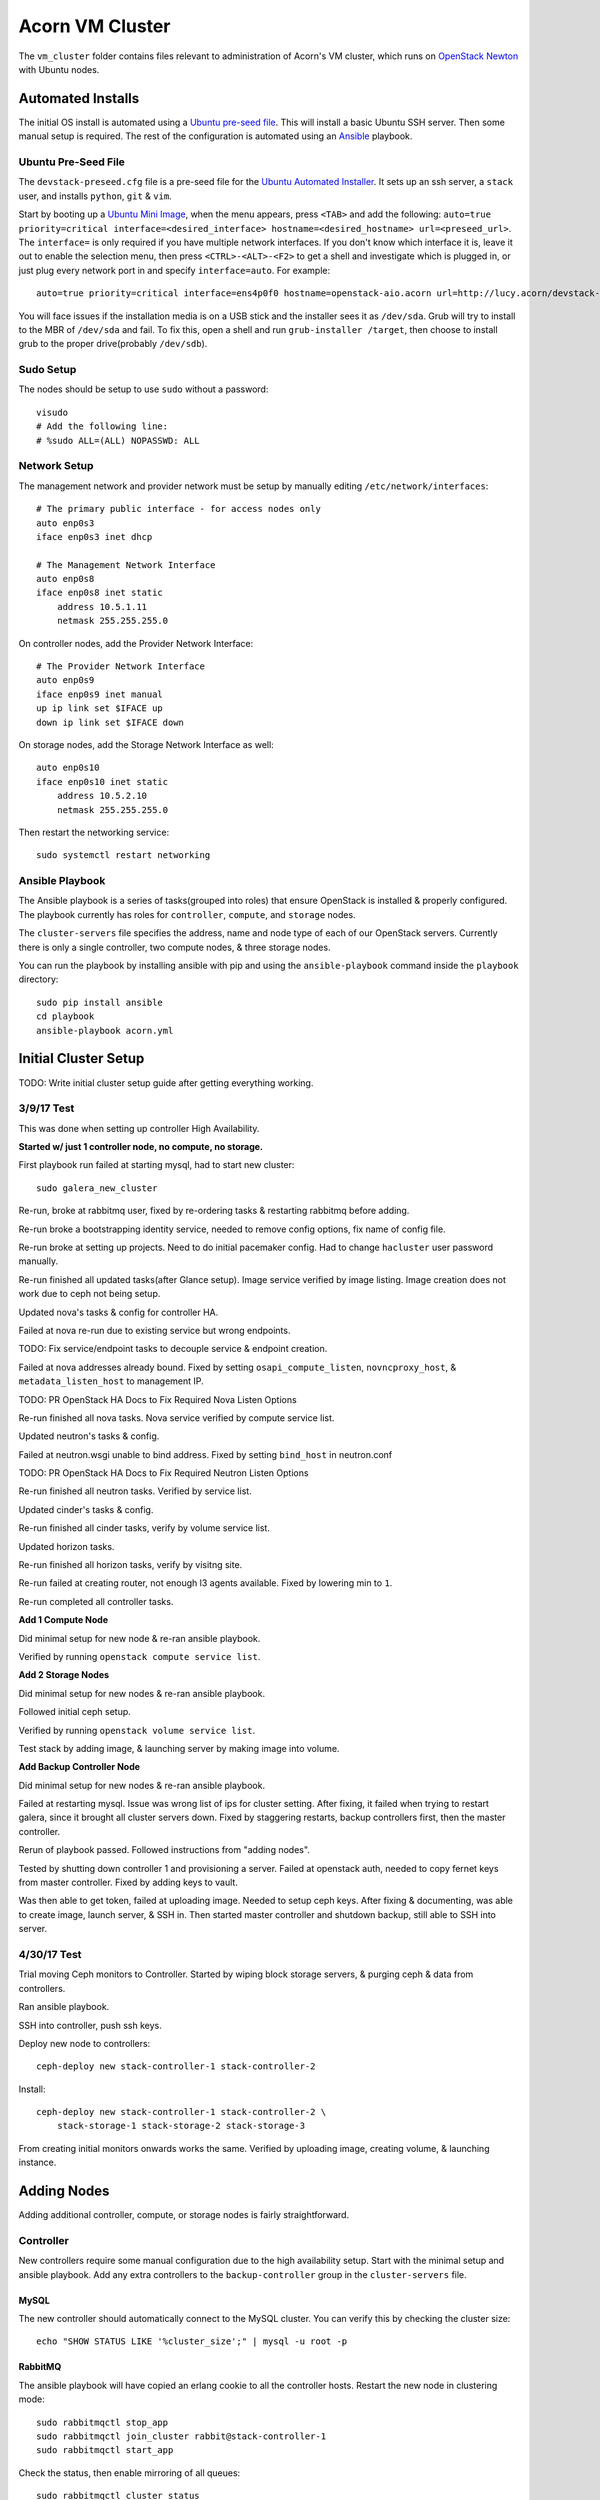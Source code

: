 =================
Acorn VM Cluster
=================

The ``vm_cluster`` folder contains files relevant to administration of Acorn's
VM cluster, which runs on `OpenStack Newton`_ with Ubuntu nodes.


Automated Installs
===================

The initial OS install is automated using a `Ubuntu pre-seed file`_. This will
install a basic Ubuntu SSH server. Then some manual setup is required. The rest
of the configuration is automated using an `Ansible`_ playbook.

Ubuntu Pre-Seed File
---------------------

The ``devstack-preseed.cfg`` file is a pre-seed file for the `Ubuntu Automated
Installer`_. It sets up an ssh server, a ``stack`` user, and installs
``python``, ``git`` & ``vim``.

Start by booting up a `Ubuntu Mini Image`_, when the menu appears, press
``<TAB>`` and add the following: ``auto=true priority=critical
interface=<desired_interface> hostname=<desired_hostname> url=<preseed_url>``.
The ``interface=`` is only required if you have multiple network interfaces.
If you don't know which interface it is, leave it out to enable the selection
menu, then press ``<CTRL>-<ALT>-<F2>`` to get a shell and investigate which is
plugged in, or just plug every network port in and specify ``interface=auto``.
For example::

    auto=true priority=critical interface=ens4p0f0 hostname=openstack-aio.acorn url=http://lucy.acorn/devstack-preseed.cfg

You will face issues if the installation media is on a USB stick and the
installer sees it as ``/dev/sda``. Grub will try to install to the MBR of
``/dev/sda`` and fail. To fix this, open a shell and run ``grub-installer
/target``, then choose to install grub to the proper drive(probably
``/dev/sdb``).

Sudo Setup
-----------

The nodes should be setup to use ``sudo`` without a password::

    visudo
    # Add the following line:
    # %sudo ALL=(ALL) NOPASSWD: ALL

Network Setup
--------------

The management network and provider network must be setup by manually editing
``/etc/network/interfaces``::

    # The primary public interface - for access nodes only
    auto enp0s3
    iface enp0s3 inet dhcp

    # The Management Network Interface
    auto enp0s8
    iface enp0s8 inet static
        address 10.5.1.11
        netmask 255.255.255.0

On controller nodes, add the Provider Network Interface::

    # The Provider Network Interface
    auto enp0s9
    iface enp0s9 inet manual
    up ip link set $IFACE up
    down ip link set $IFACE down

On storage nodes, add the Storage Network Interface as well::

    auto enp0s10
    iface enp0s10 inet static
        address 10.5.2.10
        netmask 255.255.255.0

Then restart the networking service::

    sudo systemctl restart networking


Ansible Playbook
-----------------

The Ansible playbook is a series of tasks(grouped into roles) that ensure
OpenStack is installed & properly configured. The playbook currently has roles
for ``controller``, ``compute``, and ``storage`` nodes.

The ``cluster-servers`` file specifies the address, name and node type of each
of our OpenStack servers. Currently there is only a single controller, two
compute nodes, & three storage nodes.

You can run the playbook by installing ansible with pip and using the
``ansible-playbook`` command inside the ``playbook`` directory::

    sudo pip install ansible
    cd playbook
    ansible-playbook acorn.yml


Initial Cluster Setup
======================

TODO: Write initial cluster setup guide after getting everything working.


3/9/17 Test
------------

This was done when setting up controller High Availability.

**Started w/ just 1 controller node, no compute, no storage.**

First playbook run failed at starting mysql, had to start new cluster::

    sudo galera_new_cluster

Re-run, broke at rabbitmq user, fixed by re-ordering tasks & restarting
rabbitmq before adding.

Re-run broke a bootstrapping identity service, needed to remove config options,
fix name of config file.

Re-run broke at setting up projects. Need to do initial pacemaker config. Had
to change ``hacluster`` user password manually.

Re-run finished all updated tasks(after Glance setup). Image service verified
by image listing. Image creation does not work due to ceph not being setup.

Updated nova's tasks & config for controller HA.

Failed at nova re-run due to existing service but wrong endpoints.

TODO: Fix service/endpoint tasks to decouple service & endpoint creation.

Failed at nova addresses already bound. Fixed by setting
``osapi_compute_listen``, ``novncproxy_host``, & ``metadata_listen_host`` to
management IP.

TODO: PR OpenStack HA Docs to Fix Required Nova Listen Options

Re-run finished all nova tasks. Nova service verified by compute service list.

Updated neutron's tasks & config.

Failed at neutron.wsgi unable to bind address. Fixed by setting ``bind_host``
in neutron.conf

TODO: PR OpenStack HA Docs to Fix Required Neutron Listen Options

Re-run finished all neutron tasks. Verified by service list.

Updated cinder's tasks & config.

Re-run finished all cinder tasks, verify by volume service list.

Updated horizon tasks.

Re-run finished all horizon tasks, verify by visitng site.

Re-run failed at creating router, not enough l3 agents available. Fixed by
lowering min to ``1``.

Re-run completed all controller tasks.


**Add 1 Compute Node**

Did minimal setup for new node & re-ran ansible playbook.

Verified by running ``openstack compute service list``.


**Add 2 Storage Nodes**

Did minimal setup for new nodes & re-ran ansible playbook.

Followed initial ceph setup.

Verified by running ``openstack volume service list``.

Test stack by adding image, & launching server by making image into volume.


**Add Backup Controller Node**

Did minimal setup for new nodes & re-ran ansible playbook.

Failed at restarting mysql. Issue was wrong list of ips for cluster setting.
After fixing, it failed when trying to restart galera, since it brought all
cluster servers down. Fixed by staggering restarts, backup controllers first,
then the master controller.

Rerun of playbook passed. Followed instructions from "adding nodes".

Tested by shutting down controller 1 and provisioning a server. Failed at
openstack auth, needed to copy fernet keys from master controller. Fixed by
adding keys to vault.

Was then able to get token, failed at uploading image. Needed to setup ceph keys.
After fixing & documenting, was able to create image, launch server, & SSH in.
Then started master controller and shutdown backup, still able to SSH into server.


4/30/17 Test
-------------

Trial moving Ceph monitors to Controller. Started by wiping block storage
servers, & purging ceph & data from controllers.

Ran ansible playbook.

SSH into controller, push ssh keys.

Deploy new node to controllers::

    ceph-deploy new stack-controller-1 stack-controller-2

Install::

    ceph-deploy new stack-controller-1 stack-controller-2 \
        stack-storage-1 stack-storage-2 stack-storage-3

From creating initial monitors onwards works the same. Verified by uploading
image, creating volume, & launching instance.


Adding Nodes
=============

Adding additional controller, compute, or storage nodes is fairly straightforward.

Controller
-----------

New controllers require some manual configuration due to the high availability
setup. Start with the minimal setup and ansible playbook. Add any extra
controllers to the ``backup-controller`` group in the ``cluster-servers`` file.

MySQL
++++++

The new controller should automatically connect to the MySQL cluster. You can
verify this by checking the cluster size::

    echo "SHOW STATUS LIKE '%cluster_size';" | mysql -u root -p

RabbitMQ
+++++++++

The ansible playbook will have copied an erlang cookie to all the controller
hosts. Restart the new node in clustering mode::

    sudo rabbitmqctl stop_app
    sudo rabbitmqctl join_cluster rabbit@stack-controller-1
    sudo rabbitmqctl start_app

Check the status, then enable mirroring of all queues::

    sudo rabbitmqctl cluster_status
    sudo rabbitmqctl set_policy ha-all '^(?!amq\.).*' '{"ha-mode": "all"}'

Pacemaker
++++++++++

You'll need to authenticate the new node from the master controller::

    # On stack-controller-1
    sudo pcs cluster auth -u hacluster stack-controller-2

Next, remove the default cluster from the new node::

    # On stack-controller-2
    sudo pcs cluster destroy

Add the new node using the master controller and start the service on the new
node::

    # On stack-controller-1
    sudo pcs cluster node add stack-controller-2

    # On stack-controller-2
    sudo pcs cluster start
    sudo pcs cluster enable

Ceph
+++++

**Minimal**

Copy the SSH key from the master controller to the new controller::

    # On stack-controller-1
    ssh-copy-id stack-controller-3

Install & deploy Ceph on the new controller node::

    # On stack-controller-1
    cd ~/storage-cluster
    ceph-deploy install --release kraken stack-controller-3
    ceph-deploy admin stack-controller-3

Setup the new controller as a Ceph monitor::

    ceph-deploy mon add stack-controller-3


Copy the Glance Key to the new controller node::

    # On stack-controller-1
    ceph auth get-or-create client.glance | ssh stack-controller-3 sudo tee /etc/ceph/ceph.client.glance.keyring
    ssh stack-controller-3 sudo chown glance:glance /etc/ceph/ceph.client.glance.keyring

**Extra Deploy Node**

Copy the SSH key from each existing controller to the new controller::

    ssh-copy-id stack-controller-3

Then initialize a key on the new server & copy it to the existing controller
and storage nodes::

    ssh-keygen -t ecdsa -b 521
    ssh-copy-id stack-controller-1
    ssh-copy-id stack-controller-2
    ssh-copy-id stack-storage-1
    ssh-copy-id stack-storage-2
    ssh-copy-id stack-storage-3

TODO: Finish ceph-deploy node setup for extra controller

Neutron
++++++++

Add the new controller as a DHCP agent for the private network::

    cd ~
    . admin-openrc.sh
    # Run this & find the ID of the `DHCP agent` on the new controller
    openstack network agent list

    # Then add the agent as a DHCP server
    neutron dhcp-agent-network-add <dhcp-agent-id> private

TODO: Find out if needed when setting all controllers up at once & automate


Compute
--------

Simply follow the setup instructions, making sure to add the hostname to the
``compute`` group in the ``custer-servers`` hosts file. The ansible playbook
should handle the rest, and OpenStack should pickup the additional compute node
afterwards.

You can verify the setup by running ``openstack compute service list``
on a controller node. The list should include the new compute host.


Storage
--------

Follow the installation & manual setup instructions, then add the hostname to
the ``storage`` group in the ``cluster-servers`` file and run the ansible
playbook.

This will install Ceph and setup Cinder, but you'll need to manually add the
new node and any new storage drives to our Ceph cluster.

Start by pushing the SSH key from the master controller to the new node::

    # On stack-controller-1
    ssh-copy-id stack-storage-3

Then use ``ceph-deploy`` on the master controller to install Ceph on the new
node::

    cd ~/storage-cluster
    ceph-deploy install --release kraken stack-storage-3

Setup the node as a new monitor(eventually delegated to HA controllers)::

    ceph-deploy mon create stack-storage-3

Then deploy an OSD to each new storage disk. It's recommended to split the
journals out on a separate SSD with a partition for each OSD::

    ceph-deploy disk list stack-storage-3
    ceph-deploy osd create stack-storage-3:/dev/sdc:/dev/sdb1 stack-storage-3:/dev/sdd:/dev/sdb2

Copy the configuration file & admin key to the new node & set the correct
permissions::

    # On stack-controller-1
    ceph-deploy admin stack-storage-3

    # On stack-storage-3
    sudo chmod +r /etc/ceph/ceph.client.admin.keyring

Then copy the Cinder auth key to the new node::

    # On stack-controller-1
    ceph auth get-or-create client.cinder | ssh stack-storage-3 sudo tee /etc/ceph/ceph.client.cinder.keyring
    ssh stack-storage-3 sudo chown cinder:cinder /etc/ceph/ceph.client.cinder.keyring

You can monitor the rebalancing progress by running ``ceph -w`` on
stack-controller-1.

Restart the ``cinder-volume`` service so that it picks up the Ceph cluster::

    sudo systemctl restart cinder-volume

List the discovered volume services from stack-controller-1 to ensure OpenStack
sees the new node::

    . ~/admin-openrc.sh
    openstack volume service list

You should see ``cinder-volume`` up and running on your new node.


Ceph Initialization
====================

Ansible only installs the ``ceph-deploy`` tool on controller nodes, Ceph
cluster initialization must be done manually, but only on creation of the
OpenStack cluster. If you are simply adding additional nodes to an existing
cluster, you can skip this section.

Ceph Setup
-----------

TODO: Set some varibles and use loops to reduce duplicate commands

Start by SSHing into the master controller, generate an SSH key & copy it to
the Controller & Storage nodes::

    ssh-keygen -t ecdsa -b 521
    ssh-copy-id stack-controller-2
    ssh-copy-id stack-storage-1
    ssh-copy-id stack-storage-2
    ssh-copy-id stack-storage-3

Now create a directory for the cluster configuration::

    mkdir ~/acorn-cluster
    cd ~/acorn-cluster

Deploy the initial cluster with the Controller nodes as monitors::

    ceph-deploy new stack-controller-1 stack-controller-2

Open up the ``ceph.conf`` in ``~/acorn-cluster/`` and add the public & cluster
network settings::

    public network = 10.5.1.0/24
    cluster network = 10.6.1.0/24

Install Ceph on the nodes::

    ceph-deploy install --release kraken stack-controller-1 stack-controller-2 \
        stack-storage-1 stack-storage-2 stack-storage-3

Then create the initial monitors::

    ceph-deploy mon create-initial

Next, add the OSDs. You'll want an SSD with a journal partition for each
OSD(``/dev/sdb#``), and an HDD for each OSD::

    ceph-deploy osd create stack-storage-1:/dev/sdc:/dev/sdb1 stack-storage-1:/dev/sdd:/dev/sdb2 \
        stack-storage-2:/dev/sdc:/dev/sdb1 stack-storage-2:/dev/sdd:/dev/sdb2 \
        stack-storage-3:/dev/sdc:/dev/sdb1 stack-storage-3:/dev/sdd:/dev/sdb2

Now copy the configuraton file & admin key to the controller & storage nodes::

    ceph-deploy admin stack-controller-1 stack-controller-2 \
        stack-storage-1 stack-storage-2 stack-storage-3

And set the correct permissions on the admin key::

    # Do this on every node
    sudo chmod +r /etc/ceph/ceph.client.admin.keyring

Check the health of the storage cluster with ``ceph health`` & watch syncing
progress with ``ceph -w``.


OpenStack Integration
----------------------

Now we'll make OpenStack use the Ceph cluster for Image & Block storage. Start
by creating some pools to use::

    ceph osd pool create volumes 512
    ceph osd pool create vms 128
    ceph osd pool create images 64

Create Ceph Users for the various OpenStack Services, and assign them the
appropriate pool permissions::

    ceph auth get-or-create client.glance mon 'allow r' osd 'allow class-read object_prefix rbd_children, allow rwx pool=images'
    ceph auth get-or-create client.cinder mon 'allow r' osd 'allow class-read object_prefix rbd_children, allow rwx pool=volumes, allow rwx pool=vms, allow rwx pool=images'

Then copy them to your nodes::

    # For each Controller node
    ceph auth get-or-create client.glance | ssh stack-controller-1 sudo tee /etc/ceph/ceph.client.glance.keyring
    ssh stack-controller-1 sudo chown glance:glance /etc/ceph/ceph.client.glance.keyring
    ceph auth get-or-create client.glance | ssh stack-controller-2 sudo tee /etc/ceph/ceph.client.glance.keyring
    ssh stack-controller-2 sudo chown glance:glance /etc/ceph/ceph.client.glance.keyring

    # For each Compute Node
    ceph auth get-or-create client.cinder | ssh stack-compute-1 sudo tee /etc/ceph/ceph.client.cinder.keyring

    # For each Storage node
    ceph auth get-or-create client.cinder | ssh stack-storage-1 sudo tee /etc/ceph/ceph.client.cinder.keyring
    ssh stack-storage-1 sudo chown cinder:cinder /etc/ceph/ceph.client.cinder.keyring
    ceph auth get-or-create client.cinder | ssh stack-storage-2 sudo tee /etc/ceph/ceph.client.cinder.keyring
    ssh stack-storage-2 sudo chown cinder:cinder /etc/ceph/ceph.client.cinder.keyring
    ceph auth get-or-create client.cinder | ssh stack-storage-3 sudo tee /etc/ceph/ceph.client.cinder.keyring
    ssh stack-storage-3 sudo chown cinder:cinder /etc/ceph/ceph.client.cinder.keyring


Copy the ``ceph.conf`` to the Compute nodes(it should already be present on the
other nodes)::

    ssh stack-compute-1 sudo tee /etc/ceph/ceph.conf < /etc/ceph/ceph.conf

Display the secret key for the ``client.cinder`` ceph user and add it to the
ansible password vault as ``vaulted_rbd_cinder_key``::

    ceph auth get-key client.cinder

Generate a UUID to use for the ``libvirt`` secret using ``uuidgen``. Add the
UUID to the ansible password vault as ``vaulted_rbd_cinder_uuid``. Make sure to
re-run the ansible playbook for the compute nodes so the libvirt secret is
added(``ansible-playbook acorn.yml -t compute``).

Finally, restart the OpenStack services::

    # On Controller
    systemctl restart glance-api
    # On Compute
    systemctl restart nova-compute
    # On Storage
    systemctl restart cinder-volume

Test the setup::

    # On Controller
    source acorn-openrc.sh

    # Add an Image
    openstack image create cirros --file cirros.raw --disk-format raw --container-format bare --public
    rbd -p images ls

    # Create a Volume
    openstack volume create --size 10 test-vol
    rbd -p volumes ls


High Availability Initialization
=================================

Some manual setup is required for highly available controller nodes.  You
should have only one controller node for this initial setup. Add additional
controller nodes after setting up the OpenStack cluster for the first time.


Pacemaker
----------

Ansible only installs the Pacemaker & HAProxy packages. You will need to create
the cluster & Virtual IP address when first creating the OpenStack cluster.

Start by removing the initial config file & authenticating the controller
node::

    sudo rm /etc/corosync/corosync.conf
    sudo pcs cluster auth stack-controller-1 -u hacluster -p PASSWORD --force

Stop Pacemaker then create, start, & enable
the cluster::

    sudo systemctl stop pacemaker corosync
    sudo pcs cluster setup --force --name acorn-controller-cluster stack-controller-1
    sudo pcs cluster start --all
    sudo pcs cluster enable --all

Set some basic properties::

    sudo pcs property set pe-warn-series-max=1000 \
        pe-input-series-max=1000 \
        pe-error-series-max=1000 \
        cluster-recheck-interval=3min

Disable STONITH for now::

    sudo pcs property set stonith-enabled=false

Create the Virtual IP Address::

    sudo pcs resource create management-vip ocf:heartbeat:IPaddr2 \
        params ip="10.5.1.10" cidr_netmask="24" op monitor interval="30s"

Add HAProxy to the cluster & only serve the VIP when HAProxy is running::

    sudo pcs resource create lb-haproxy systemd:haproxy --clone --force
    sudo pcs constraint order start management-vip then lb-haproxy-clone kind=Optional
    sudo pcs constraint colocation add lb-haproxy-clone with management-vip

Add the Keystone service to Pacemaker::

    sudo pcs resource create keystone keystone --clone interleave=true

Add the Glance service to Pacemaker::

    sudo pcs resource create glance-api glance-api --clone

Add the Cinder service to Pacemaker::

    sudo pcs resource create cinder-api cinder-api --clone interleave=true
    sudo pcs resource create cinder-scheduler cinder-scheduler --clone interleave=true


MySQL
------

Stop the mysql server on the controller node & start it as a cluster::

    sudo systemctl stop mysql
    sudo galera_new_cluster


High Availability
==================

See the `High Availability Guide`_ for reference.

For setup directions, see the ``High Availability Initialization`` and ``Adding
Nodes`` sections.


Compute nodes are not setup for high availability, there is currently no
automated relaunching of VMs on failed Compute nodes.

Storage nodes use Ceph for distributed storage & high availability. An odd
number of 3 or more storage nodes is recommended.

Controller nodes are have various services for High Availability. Pacemaker is
used to share a virtual IP address between all Controller nodes. When a node
goes down, another node adopts the virtual IP.

OpenStack services & endpoints are made highly available via HAProxy. HAProxy
takes requests to the virtual IP address and distributes them across all
available controller nodes.

RabbitMQ, Memcached, & MySQL are all clustered as well. RabbitMQ & Memcached
use other nodes as failovers, while MySQL uses Galera for replication & HAProxy
for handling failovers.


TODO: Do memcached urls for openstack service auth & horizon need configuration?


Automated Maintenance
======================

There is a `Fabric`_ file that can be used to automatically update and upgrade
the cluster servers::

    fab upgrade

TODO: Fabric command to check & bootstrap inactive galera cluster?


Architecture
=============

Currently, we use a single Controller node along with multiple Compute and
Storage nodes. Neutron is setup to support self-service networks.

Eventually a High Availability setup will be implemented, along with image
storage on the storage nodes(instead of controllers).

TODO: Investigate Cinder Backup


Nodes
------

The controller nodes run the following services:

* cinder-api
* cinder-scheduler
* conva-novncproxy
* glance-api
* glance-registry
* neutron-dhcp-agent
* neutron-l3-agent
* neutron-linuxbridge-agent
* neutron-metadata-agent
* neutron-server
* nova-api
* nova-conductor
* nova-consoleauth
* nova-scheduler

The compute nodes run the following services:

* neutron-linuxbridge-agent
* nova-compute

The storage nodes run the following services:

* ceph-mon
* ceph-osd
* cinder-volume
* tgt


Network Setup
--------------

Our public address space is on ``192.168.1.0/24`` while the internal management
network is on ``10.5.1.0/24`` and the storage network is on ``10.6.1.0/24``. IP
addressing of nodes is done manually in ``/etc/network/interfaces/``.

**Public Network**

``192.168.1.0/24``

* ``190`` to ``193`` are the Controller nodes, with ``190`` being reserved for
  the virtual IP of the current master controller.
* ``194`` to ``196`` are the Compute nodes.
* ``197`` to ``199`` are the Storage nodes.

**Management Network**

``10.5.1.0/24``

* ``10`` to ``19`` reserved for Controller nodes.
* ``20`` to ``29`` reserved for Compute nodes.
* ``30`` to ``39`` reserved for Storage nodes.

**Storage Network**

``10.6.1.0/24``

* ``10`` to ``19`` for OSD nodes.


Ceph
-----

Ceph is used for high availability image & block storage. Administration is
done with ``ceph`` and ``ceph-deploy`` on controller nodes. Each controller
node runs a monitor daemon and each storage node runs one OSD daemon per
storage disk.


.. _OpenStack Newton:               https://docs.openstack.org/newton/
.. _Ubuntu pre-seed file:           https://help.ubuntu.com/lts/installation-guide/armhf/apbs03.html
.. _Ansible:                        https://www.ansible.com/
.. _Ubuntu Automated Installer:     https://help.ubuntu.com/lts/installation-guide/armhf/apb.html
.. _Ubuntu Mini Image:              http://www.ubuntu.com/download/alternative-downloads
.. _High Availability Guide:        https://docs.openstack.org/ha-guide/
.. _Fabric:                         http://www.fabfile.org/
